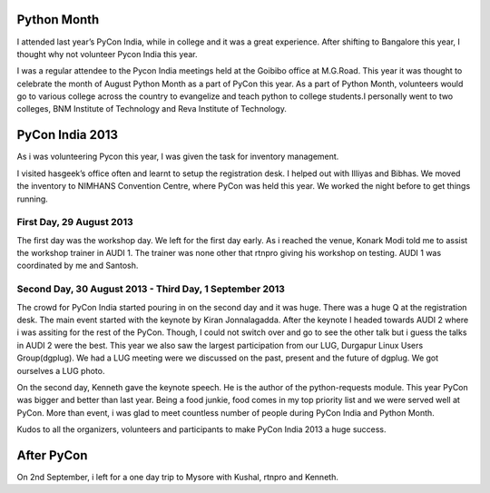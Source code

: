 .. link: http://sayanchowdhury.dgplug.org/2013/pycon-india.html
.. description: 
.. tags: pycon, india, 2013
.. date: 2013/09/10 12:00:00
.. title: PyCon India 2013
.. slug: pycon-india-2013

Python Month
============
I attended last year’s PyCon India, while in college and it was a great
experience. After shifting to Bangalore this year, I thought why not
volunteer Pycon India this year.

I was a regular attendee to the Pycon India meetings held at the Goibibo
office at M.G.Road. This year it was thought to celebrate the month of
August Python Month as a part of PyCon this year. As a part of Python
Month, volunteers would go to various college across the country to
evangelize and teach python to college students.I personally went to two
colleges, BNM Institute of Technology and Reva Institute of Technology.

PyCon India 2013
================
As i was volunteering Pycon this year, I was given the task for inventory
management.

I visited hasgeek’s office often and learnt to setup the registration desk. I helped out with Illiyas and Bibhas. We moved the inventory to NIMHANS
Convention Centre, where PyCon was held this year. We worked the night
before to get things running.

First Day, 29 August 2013
-------------------------
The first day was the workshop day. We left for the first day early. As i
reached the venue, Konark Modi told me to assist the workshop trainer in
AUDI 1. The trainer was none other that rtnpro giving his workshop on
testing. AUDI 1 was coordinated by me and Santosh.

Second Day, 30 August 2013 - Third Day, 1 September 2013
--------------------------------------------------------
The crowd for PyCon India started pouring in on the second day and it was
huge. There was a huge Q at the registration desk. The main event started
with the keynote by Kiran Jonnalagadda. After the keynote I headed towards
AUDI 2 where i was assiting for the rest of the PyCon. Though, I could not
switch over and go to see the other talk but i guess the talks in AUDI 2
were the best. This year we also saw the largest participation from our
LUG, Durgapur Linux Users Group(dgplug). We had a LUG meeting were we
discussed on the past, present and the future of dgplug. We got ourselves a LUG photo.

On the second day, Kenneth gave the keynote speech. He is the author of the
python-requests module. This year PyCon was bigger and better than last
year. Being a food junkie, food comes in my top priority list and we were
served well at PyCon. More than event, i was glad to meet countless number of people during PyCon India and Python Month.

Kudos to all the organizers, volunteers and participants to make PyCon
India 2013 a huge success.

After PyCon
===========
On 2nd September, i left for a one day trip to Mysore with Kushal, rtnpro and Kenneth.

.. slides::
    ../galleries/pycon-1.jpg
    ../galleries/pycon-2.jpg
    ../galleries/pycon-3.jpg
